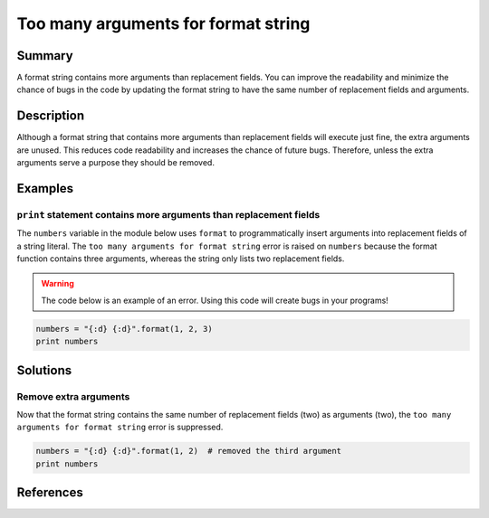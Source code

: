 Too many arguments for format string
====================================

Summary
-------

A format string contains more arguments than replacement fields. You can improve the readability and minimize the chance of bugs in the code by updating the format string to have the same number of replacement fields and arguments.

Description
-----------

Although a format string that contains more arguments than replacement fields will execute just fine, the extra arguments are unused. This reduces code readability and increases the chance of future bugs. Therefore, unless the extra arguments serve a purpose they should be removed. 

Examples
----------

``print`` statement contains more arguments than replacement fields
...................................................................

The ``numbers`` variable in the module below uses ``format`` to programmatically insert arguments into replacement fields of a string literal. The ``too many arguments for format string`` error is raised on ``numbers`` because the format function contains three arguments, whereas the string only lists two replacement fields.

.. warning:: The code below is an example of an error. Using this code will create bugs in your programs!

.. code:: python

    numbers = "{:d} {:d}".format(1, 2, 3)
    print numbers

Solutions
---------

Remove extra arguments 
......................

Now that the format string contains the same number of replacement fields (two) as arguments (two), the ``too many arguments for format string`` error is suppressed.

.. code:: python

    numbers = "{:d} {:d}".format(1, 2)  # removed the third argument
    print numbers
    
References
----------
